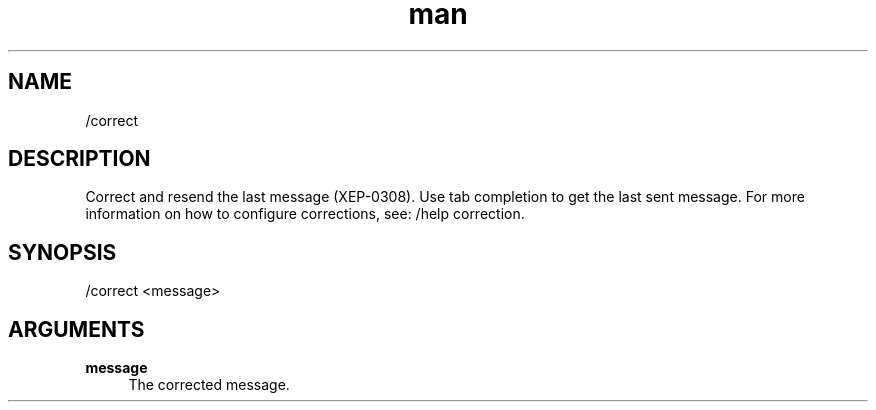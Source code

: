 .TH man 1 "2022-10-12" "0.13.0" "Profanity XMPP client"

.SH NAME
/correct

.SH DESCRIPTION
Correct and resend the last message (XEP-0308). Use tab completion to get the last sent message. For more information on how to configure corrections, see: /help correction.

.SH SYNOPSIS
/correct <message>

.LP

.SH ARGUMENTS
.PP
\fBmessage\fR
.RS 4
The corrected message.
.RE
